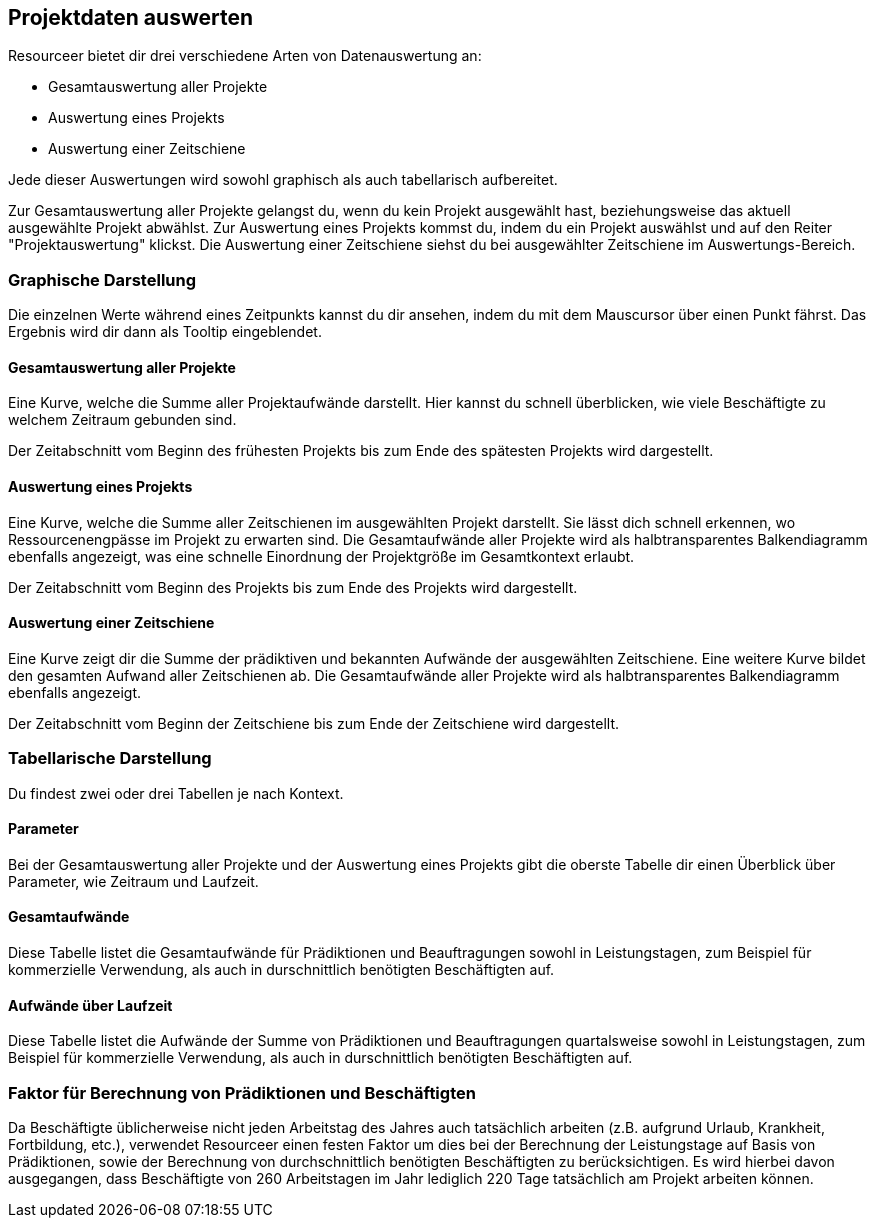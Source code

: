 [[section-data-analysis]]
== Projektdaten auswerten

Resourceer bietet dir drei verschiedene Arten von Datenauswertung an:

* Gesamtauswertung aller Projekte
* Auswertung eines Projekts
* Auswertung einer Zeitschiene

Jede dieser Auswertungen wird sowohl graphisch als auch tabellarisch aufbereitet.

Zur Gesamtauswertung aller Projekte gelangst du, wenn du kein Projekt ausgewählt hast, beziehungsweise das aktuell ausgewählte Projekt abwählst. Zur Auswertung eines Projekts kommst du, indem du ein Projekt auswählst und auf den Reiter "Projektauswertung" klickst. Die Auswertung einer Zeitschiene siehst du bei ausgewählter Zeitschiene im Auswertungs-Bereich.

=== Graphische Darstellung

Die einzelnen Werte während eines Zeitpunkts kannst du dir ansehen, indem du mit dem Mauscursor über einen Punkt fährst. Das Ergebnis wird dir dann als Tooltip eingeblendet.

==== Gesamtauswertung aller Projekte

Eine Kurve, welche die Summe aller Projektaufwände darstellt. Hier kannst du schnell überblicken, wie viele Beschäftigte zu welchem Zeitraum gebunden sind.

Der Zeitabschnitt vom Beginn des frühesten Projekts bis zum Ende des spätesten Projekts wird dargestellt.

==== Auswertung eines Projekts

Eine Kurve, welche die Summe aller Zeitschienen im ausgewählten Projekt darstellt. Sie lässt dich schnell erkennen, wo Ressourcenengpässe im Projekt zu erwarten sind. Die Gesamtaufwände aller Projekte wird als halbtransparentes Balkendiagramm ebenfalls angezeigt, was eine schnelle Einordnung der Projektgröße im Gesamtkontext erlaubt.

Der Zeitabschnitt vom Beginn des Projekts bis zum Ende des Projekts wird dargestellt.

==== Auswertung einer Zeitschiene

Eine Kurve zeigt dir die Summe der prädiktiven und bekannten Aufwände der ausgewählten Zeitschiene. Eine weitere Kurve bildet den gesamten Aufwand aller Zeitschienen ab. Die Gesamtaufwände aller Projekte wird als halbtransparentes Balkendiagramm ebenfalls angezeigt.

Der Zeitabschnitt vom Beginn der Zeitschiene bis zum Ende der Zeitschiene wird dargestellt.

=== Tabellarische Darstellung

Du findest zwei oder drei Tabellen je nach Kontext.

==== Parameter

Bei der Gesamtauswertung aller Projekte und der Auswertung eines Projekts gibt die oberste Tabelle dir einen Überblick über Parameter, wie Zeitraum und Laufzeit.

==== Gesamtaufwände

Diese Tabelle listet die Gesamtaufwände für Prädiktionen und Beauftragungen sowohl in Leistungstagen, zum Beispiel für kommerzielle Verwendung, als auch in durschnittlich benötigten Beschäftigten auf.

==== Aufwände über Laufzeit

Diese Tabelle listet die Aufwände der Summe von Prädiktionen und Beauftragungen quartalsweise sowohl in Leistungstagen, zum Beispiel für kommerzielle Verwendung, als auch in durschnittlich benötigten Beschäftigten auf.

=== Faktor für Berechnung von Prädiktionen und Beschäftigten

Da Beschäftigte üblicherweise nicht jeden Arbeitstag des Jahres auch tatsächlich arbeiten (z.B. aufgrund Urlaub, Krankheit, Fortbildung, etc.), verwendet Resourceer einen festen Faktor um dies bei der Berechnung der Leistungstage auf Basis von Prädiktionen, sowie der Berechnung von durchschnittlich benötigten Beschäftigten zu berücksichtigen. Es wird hierbei davon ausgegangen, dass Beschäftigte von 260 Arbeitstagen im Jahr lediglich 220 Tage tatsächlich am Projekt arbeiten können.